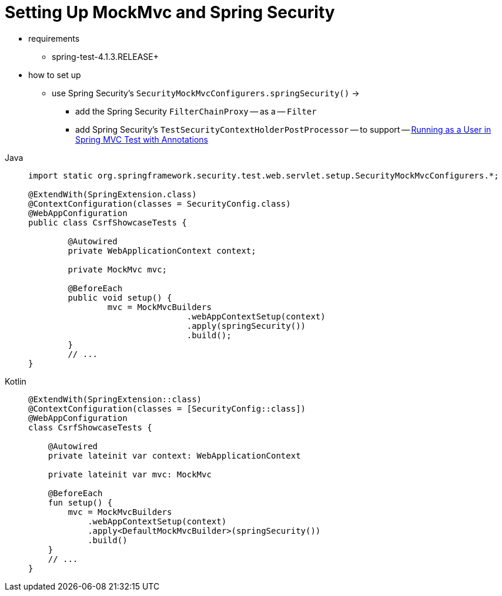 [[test-mockmvc-setup]]
= Setting Up MockMvc and Spring Security

* requirements
    ** spring-test-4.1.3.RELEASE+
* how to set up
    ** use Spring Security's `SecurityMockMvcConfigurers.springSecurity()` ->
        *** add the Spring Security `FilterChainProxy` -- as a -- `Filter`
        *** add Spring Security's `TestSecurityContextHolderPostProcessor` -- to support -- xref:servlet/test/mockmvc/setup.adoc#test-mockmvc-withmockuser[Running as a User in Spring MVC Test with Annotations]

[tabs]
======
Java::
+
[source,java,role="primary"]
----

import static org.springframework.security.test.web.servlet.setup.SecurityMockMvcConfigurers.*;

@ExtendWith(SpringExtension.class)
@ContextConfiguration(classes = SecurityConfig.class)
@WebAppConfiguration
public class CsrfShowcaseTests {

	@Autowired
	private WebApplicationContext context;

	private MockMvc mvc;

	@BeforeEach
	public void setup() {
		mvc = MockMvcBuilders
				.webAppContextSetup(context)
				.apply(springSecurity())
				.build();
	}
	// ...
}
----

Kotlin::
+
[source,kotlin,role="secondary"]
----
@ExtendWith(SpringExtension::class)
@ContextConfiguration(classes = [SecurityConfig::class])
@WebAppConfiguration
class CsrfShowcaseTests {

    @Autowired
    private lateinit var context: WebApplicationContext

    private lateinit var mvc: MockMvc

    @BeforeEach
    fun setup() {
        mvc = MockMvcBuilders
            .webAppContextSetup(context)
            .apply<DefaultMockMvcBuilder>(springSecurity())
            .build()
    }
    // ...
}
----
======
